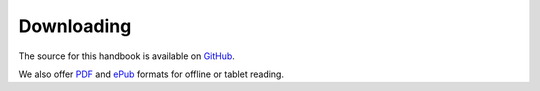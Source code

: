 Downloading
===========

.. _GitHub: https://github.com/LoyolaChicagoCS/syshandbook
.. _PDF: http://syshandbook.cs.luc.edu/latex/SystemsHandbook.pdf
.. _ePub: http://syshandbook.cs.luc.edu/epub/SystemsHandbook.epub

The source for this handbook is available on `GitHub`_.

We also offer `PDF`_ and `ePub`_ formats for offline or tablet reading.
